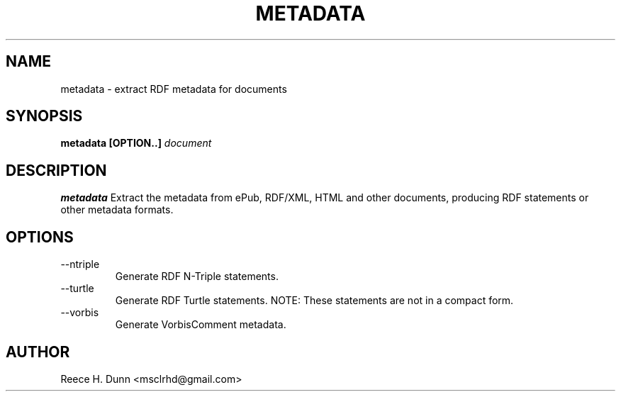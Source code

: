 .TH METADATA 1 "APRIL 2011" Linux "User Manuals"
.SH NAME
metadata \- extract RDF metadata for documents
.SH SYNOPSIS
.B metadata [OPTION..]
.I document
.SH DESCRIPTION
.B metadata
Extract the metadata from ePub, RDF/XML, HTML and other documents,
producing RDF statements or other metadata formats.
.SH OPTIONS
.IP "--ntriple"
Generate RDF N-Triple statements.
.IP "--turtle"
Generate RDF Turtle statements. NOTE: These statements are not in
a compact form.
.IP "--vorbis"
Generate VorbisComment metadata.
.SH AUTHOR
Reece H. Dunn <msclrhd@gmail.com>
